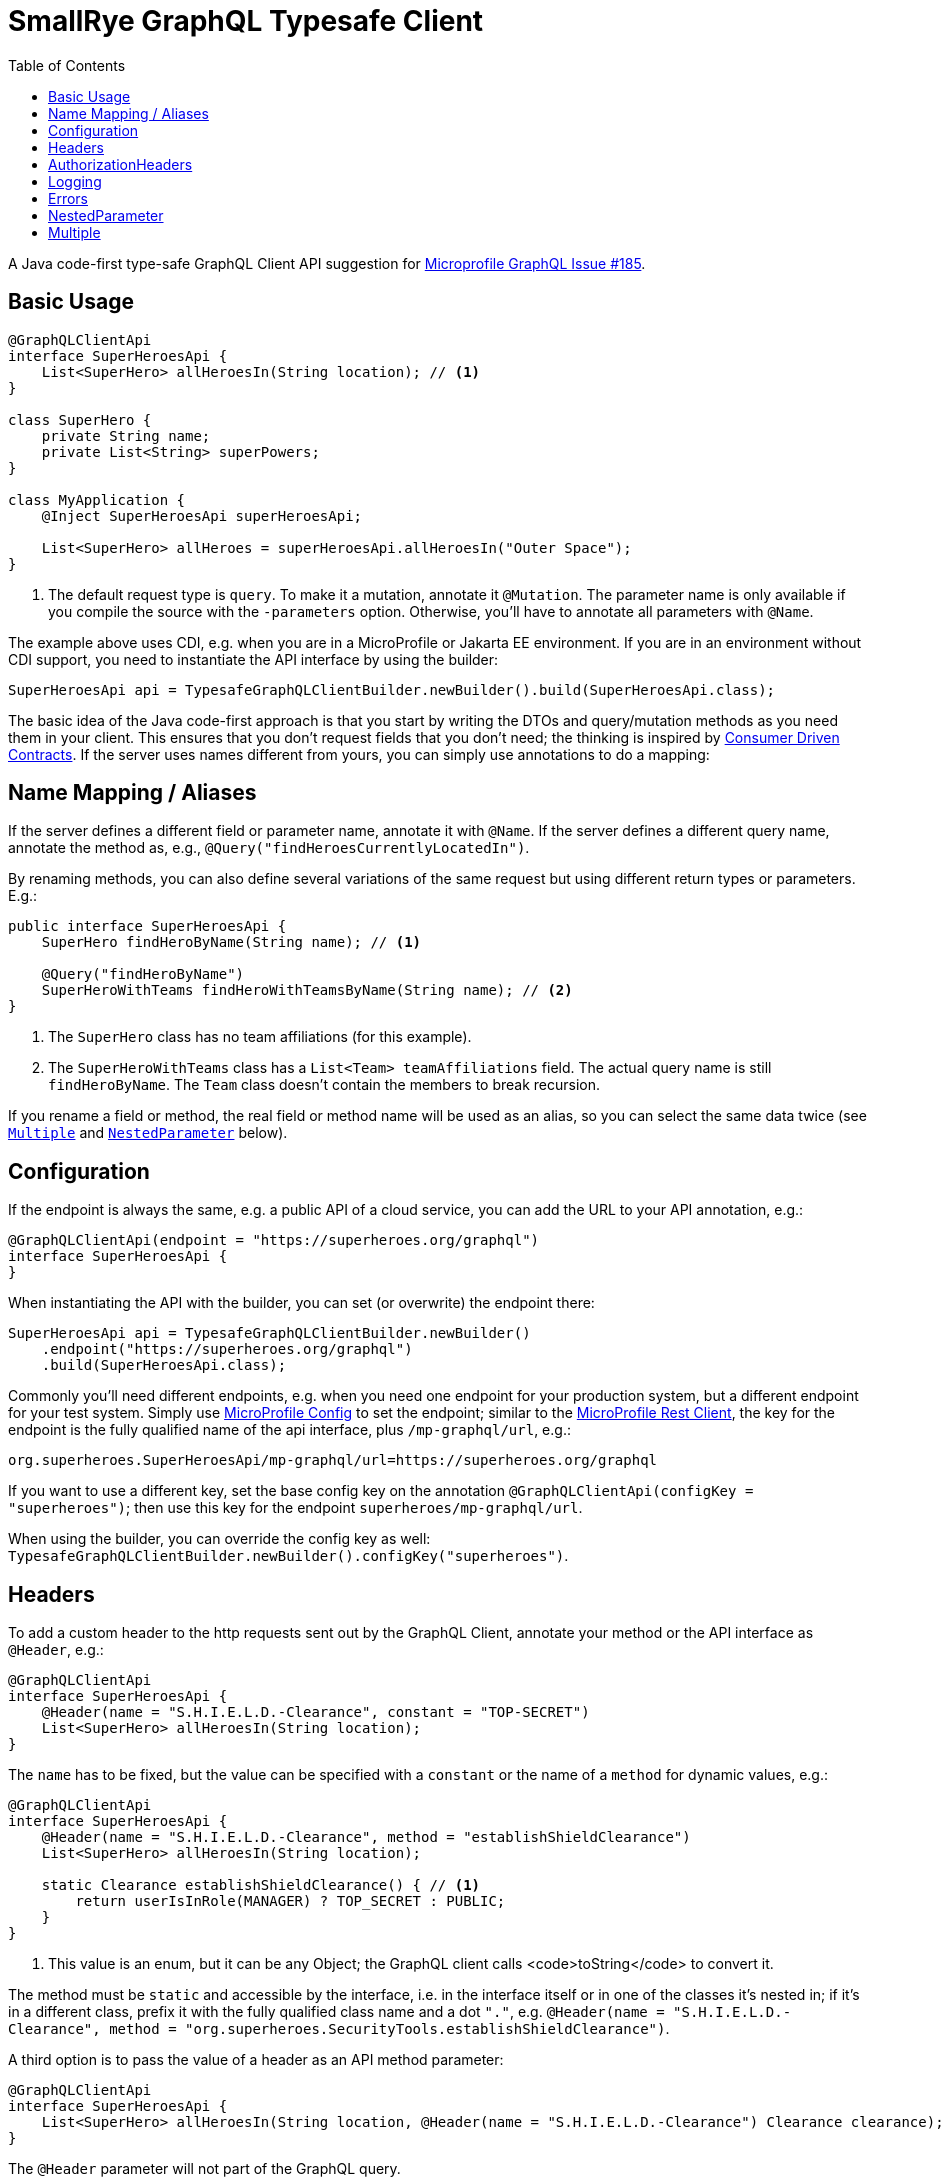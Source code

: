 = SmallRye GraphQL Typesafe Client
:toc2:

A Java code-first type-safe GraphQL Client API suggestion for https://github.com/eclipse/microprofile-graphql/issues/185[Microprofile GraphQL Issue #185].

== Basic Usage

[source,java]
----
@GraphQLClientApi
interface SuperHeroesApi {
    List<SuperHero> allHeroesIn(String location); // <1>
}

class SuperHero {
    private String name;
    private List<String> superPowers;
}

class MyApplication {
    @Inject SuperHeroesApi superHeroesApi;

    List<SuperHero> allHeroes = superHeroesApi.allHeroesIn("Outer Space");
}
----

<1> The default request type is `query`. To make it a mutation, annotate it `@Mutation`. The parameter name is only available if you compile the source with the `-parameters` option. Otherwise, you'll have to annotate all parameters with `@Name`.

The example above uses CDI, e.g. when you are in a MicroProfile or Jakarta EE environment. If you are in an environment without CDI support, you need to instantiate the API interface by using the builder:

[source,java]
----
SuperHeroesApi api = TypesafeGraphQLClientBuilder.newBuilder().build(SuperHeroesApi.class);
----

The basic idea of the Java code-first approach is that you start by writing the DTOs and query/mutation methods as you need them in your client. This ensures that you don't request fields that you don't need; the thinking is inspired by https://martinfowler.com/articles/consumerDrivenContracts.html[Consumer Driven Contracts]. If the server uses names different from yours, you can simply use annotations to do a mapping:

== Name Mapping / Aliases

If the server defines a different field or parameter name, annotate it with `@Name`. If the server defines a different query name, annotate the method as, e.g., `@Query("findHeroesCurrentlyLocatedIn")`.

By renaming methods, you can also define several variations of the same request but using different return types or parameters. E.g.:

[source,java]
----
public interface SuperHeroesApi {
    SuperHero findHeroByName(String name); // <1>

    @Query("findHeroByName")
    SuperHeroWithTeams findHeroWithTeamsByName(String name); // <2>
}
----

<1> The `SuperHero` class has no team affiliations (for this example).

<2> The `SuperHeroWithTeams` class has a `List<Team> teamAffiliations` field. The actual query name is still `findHeroByName`. The `Team` class doesn't contain the members to break recursion.

If you rename a field or method, the real field or method name will be used as an alias, so you can select the same data twice (see `<<Multiple>>` and `<<NestedParameter>>` below).

== Configuration

If the endpoint is always the same, e.g. a public API of a cloud service, you can add the URL to your API annotation, e.g.:

[source,java]
----
@GraphQLClientApi(endpoint = "https://superheroes.org/graphql")
interface SuperHeroesApi {
}
----

When instantiating the API with the builder, you can set (or overwrite) the endpoint there:

[source,java]
----
SuperHeroesApi api = TypesafeGraphQLClientBuilder.newBuilder()
    .endpoint("https://superheroes.org/graphql")
    .build(SuperHeroesApi.class);
----

Commonly you'll need different endpoints, e.g. when you need one endpoint for your production system, but a different endpoint for your test system. Simply use https://download.eclipse.org/microprofile/microprofile-config-1.4/microprofile-config-spec.html[MicroProfile Config] to set the endpoint; similar to the https://download.eclipse.org/microprofile/microprofile-rest-client-1.4.1/microprofile-rest-client-1.4.1.html[MicroProfile Rest Client], the key for the endpoint is the fully qualified name of the api interface, plus `/mp-graphql/url`, e.g.:

[source,properties]
----
org.superheroes.SuperHeroesApi/mp-graphql/url=https://superheroes.org/graphql
----

If you want to use a different key, set the base config key on the annotation `@GraphQLClientApi(configKey = "superheroes")`; then use this key for the endpoint `superheroes/mp-graphql/url`.

When using the builder, you can override the config key as well: `TypesafeGraphQLClientBuilder.newBuilder().configKey("superheroes")`.

== Headers

To add a custom header to the http requests sent out by the GraphQL Client, annotate your method or the API interface as `@Header`, e.g.:

[source,java]
----
@GraphQLClientApi
interface SuperHeroesApi {
    @Header(name = "S.H.I.E.L.D.-Clearance", constant = "TOP-SECRET")
    List<SuperHero> allHeroesIn(String location);
}
----

The `name` has to be fixed, but the value can be specified with a `constant` or the name of a `method` for dynamic values, e.g.:

[source,java]
----
@GraphQLClientApi
interface SuperHeroesApi {
    @Header(name = "S.H.I.E.L.D.-Clearance", method = "establishShieldClearance")
    List<SuperHero> allHeroesIn(String location);

    static Clearance establishShieldClearance() { // <1>
        return userIsInRole(MANAGER) ? TOP_SECRET : PUBLIC;
    }
}
----

<1> This value is an enum, but it can be any Object; the GraphQL client calls <code>toString</code> to convert it.

The method must be `static` and accessible by the interface, i.e. in the interface itself or in one of the classes it's nested in; if it's in a different class, prefix it with the fully qualified class name and a dot `"."`, e.g. `@Header(name = "S.H.I.E.L.D.-Clearance", method = "org.superheroes.SecurityTools.establishShieldClearance")`.

A third option is to pass the value of a header as an API method parameter:

[source,java]
----
@GraphQLClientApi
interface SuperHeroesApi {
    List<SuperHero> allHeroesIn(String location, @Header(name = "S.H.I.E.L.D.-Clearance") Clearance clearance);
}
----

The `@Header` parameter will not part of the GraphQL query.

`@Header` annotations can also be defined via `@Stereotype`.


== AuthorizationHeaders

To add an `Authorization` header, instead of using the generic `@Header` annotation, you can also use the special `@AuthorizationHeader` annotation. It produces a `BASIC` `Authorization` header by default or a `BEARER` token. You can configure the credentials in MP Config with a prefix plus `/mp-graphql/` and either `username` and `password` for `BASIC` or `bearer` for `BEARER`. The config key defaults to the fully qualified name of the `GraphQLClientApi` interface or its `configKey`.

You can use a custom prefix by setting the `confPrefix`. The infix `/mp-graphql/` is still applied, unless you end the `confPrefix` with `\*`, e.g. `@AuthorizationHeader(confPrefix = "org.superheroes.security.basic.*` will use
`org.superheroes.security.basic.username`, while `*` will use plain `username`.

`@AuthorizationHeader` annotations can be defined via `@Stereotype`.


== Logging

The Client implementation logs all GraphQL requests and responses at level `INFO` with the interface API as the logger name. It also logs the keys of all headers added at level `DEBUG`; not the values, as they may be security sensitive.

== Errors

If the service returns one or more errors, the client normally throws a `GraphQLClientException` containing the details in a list of `GraphQLClientError`.

If the error is specific to a `location`, you can use an `ErrorOr` wrapper on the target field; the client the maps the error to that wrapper instead of throwing an exception. I.e. your `SuperHero` class could look like this:

[source,java]
-----------------------------------------------------------
class SuperHero {
    String name;
    ErrorOr<Location> location;
}
-----------------------------------------------------------

If the service returns a response like this:

[source,json]
-----------------------------------------------------------
{
  "data": {
    "superHero": {
      "name": "Wolverine",
      "location": null
    }
  },
  "errors": [{
    "message":"location unknown",
    "path": ["superHero","location"],
    "extensions":{"code":"location-unknown"}
  }]
}
-----------------------------------------------------------

Then the `SuperHero#location` wrapper field will not contain a `value` but only the error above. See the `ErrorOr` class for details.

== NestedParameter

Some APIs require parameters beyond the root level, e.g. for filtering or paginating nested lists. Say you have a schema like this:

[source,graphql]
-----------------------------------------------------------
type Query {
    team(name: String!): Team!
}

type Team {
    members(first: Int!): [SuperHero!]!
}
-----------------------------------------------------------

To pass the parameter to the nested field/method, annotate it as `@NestedParameter`, e.g.:

[source,java]
-----------------------------------------------------------
@GraphQLClientApi
interface TeamsApi {
    Team team(String name, @NestedParameter("members") int first);
}
-----------------------------------------------------------

The value of the `@NestedParameter` annotation is the dot-delimited path to the nested field/method that the value should be added to.

== Multiple

Say you need the result from several root queries, e.g. all `superHeroes` and all `superVillains`. Java only supports a single return value, so you'll need a wrapper class:

[source,java]
-----------------------------------------------------------
@GraphQLClientApi
interface SuperHeroesApi {
    HeroesAndVillains heroesAndVillains();
}

@Multiple
class HeroesAndVillains {
    List<SuperHero> superHeroes;
    List<SuperVillain> superVillains;
}
-----------------------------------------------------------

The `@Multiple` annotation 'inlines' the wrapper class, i.e. the actual query is:

[source,graphql]
-----------------------------------------------------------
query heroesAndVillains { superHeroes {...} superVillains {...}}
-----------------------------------------------------------

The actual response below will be mapped to an instance of the `HeroesAndVillains` wrapper class:

[source,json]
-----------------------------------------------------------
{
  "data": {
    "superHeroes": [ ... ],
    "superVillains": [ ... ]
  }
}
-----------------------------------------------------------

If the nested queries require parameters, use `@<<NestedParameter>>` annotations to put them on the field (remember: GraphQL fields can have parameters).

If you need the same request several times (e.g. with different query parameters), use `@Name` annotations, so the actual field names are used as <<Name Mapping / Aliases,alias>>.
